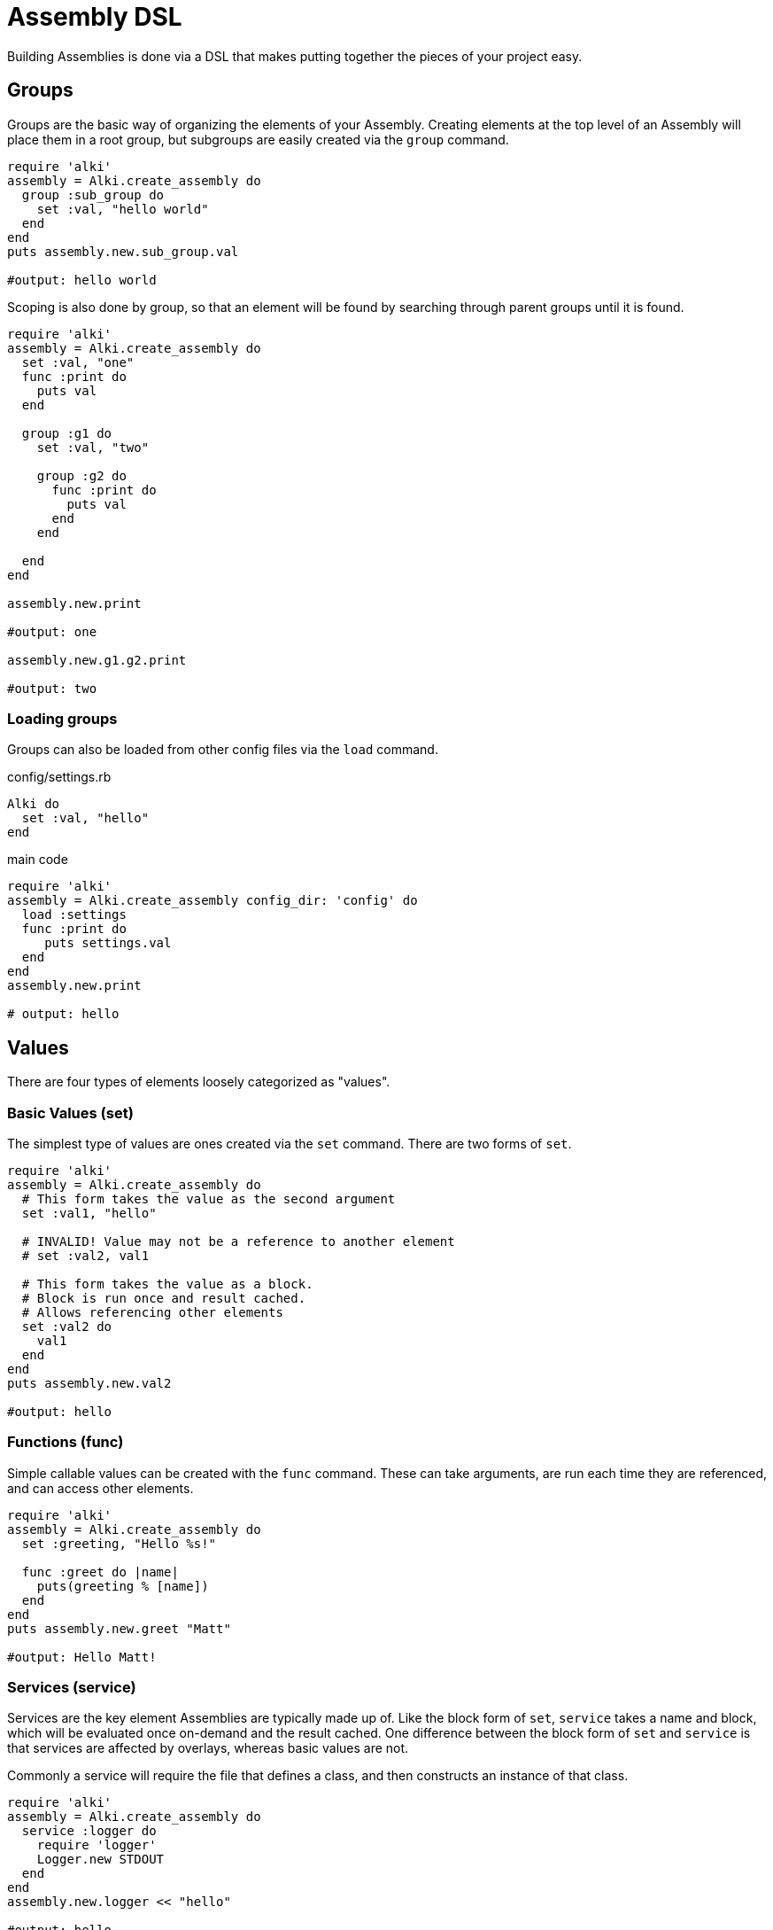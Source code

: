Assembly DSL
===========

Building Assemblies is done via a DSL that makes putting together the pieces of your project easy.

Groups
------

Groups are the basic way of organizing the elements of your Assembly. Creating elements at the top
level of an Assembly will place them in a root group, but subgroups are easily created via the `group`
command.

```ruby
require 'alki'
assembly = Alki.create_assembly do
  group :sub_group do
    set :val, "hello world"
  end
end
puts assembly.new.sub_group.val

#output: hello world
```

Scoping is also done by group, so that an element will be found by searching through parent groups until
it is found.

```ruby
require 'alki'
assembly = Alki.create_assembly do
  set :val, "one"
  func :print do
    puts val
  end

  group :g1 do
    set :val, "two"

    group :g2 do
      func :print do
        puts val
      end
    end

  end
end

assembly.new.print

#output: one

assembly.new.g1.g2.print

#output: two
```

=== Loading groups

Groups can also be loaded from other config files via the `load` command.

.config/settings.rb
```ruby
Alki do
  set :val, "hello"
end
```

.main code
```ruby
require 'alki'
assembly = Alki.create_assembly config_dir: 'config' do
  load :settings
  func :print do
     puts settings.val
  end
end
assembly.new.print

# output: hello
```


Values
------

There are four types of elements loosely categorized as "values".

### Basic Values (set)

The simplest type of values are ones created via the `set` command. There are two forms of `set`.

```ruby
require 'alki'
assembly = Alki.create_assembly do
  # This form takes the value as the second argument
  set :val1, "hello"

  # INVALID! Value may not be a reference to another element
  # set :val2, val1

  # This form takes the value as a block.
  # Block is run once and result cached.
  # Allows referencing other elements
  set :val2 do
    val1
  end
end
puts assembly.new.val2

#output: hello
```

### Functions (func)

Simple callable values can be created with the `func` command. These can take arguments, are run
each time they are referenced, and can access other elements.

```ruby
require 'alki'
assembly = Alki.create_assembly do
  set :greeting, "Hello %s!"

  func :greet do |name|
    puts(greeting % [name])
  end
end
puts assembly.new.greet "Matt"

#output: Hello Matt!
```

### Services (service)

Services are the key element Assemblies are typically made up of. Like the block form of `set`,
`service` takes a name and block, which will be evaluated once on-demand and the result cached.
One difference between the block form of `set` and `service` is that services are affected
by overlays, whereas basic values are not.

Commonly a service will require the file that defines a class, and then constructs an instance of
that class.

```ruby
require 'alki'
assembly = Alki.create_assembly do
  service :logger do
    require 'logger'
    Logger.new STDOUT
  end
end
assembly.new.logger << "hello"

#output: hello
```

### Factories (factory)

Factories are a mix between services and funcs. Like services, they take a block which is evaluated
once. Unlike services though, that block must return a callable object (like a Proc). This object
is then called directly when the factory is referenced. This allows you to require files or construct
a factory object once but still run code on every reference.

```ruby
require 'alki'
assembly = Alki.create_assembly do
  factory :logger do
    require 'logger'
    -> (io) { Logger.new io }
  end

  service :main_logger do
    logger STDOUT
  end
end
assembly.new.main_logger << "hello"

#output: hello
```

## Overlays (overlay)

Overlays are a way to intercept and transform calls made to all services in a given group or it's
sub-groups.

Overlays are often most useful in groups where all services adhere to a common interface, and overlays
can be used to perform aspect oriented programming like logging, validation, or access controls.


## Assemblies (assembly)

Other assemblies can be mounted into your Assembly using the `assembly` command.

The first argument is what the element should be named in the parent assembly. The optional second argument
is the name of the assembly to be mounted. This should be formatted like a require string (relative path but
no `.rb`) and will default to the value of the first argument. If a classified version of that name
can't be found, Alki will attempt to `require` it, and then look for it again.

```ruby
require 'alki'

# Creates OtherAssembly
Alki.create_assembly name: 'other_assembly' do
  set :val, "one"

  # This is invalid as there is no such element as 'val2'
  set :invalid_val2 do
    val2
  end

  # Normally, this would also be invalid, but if mounted
  # in an assembly that has a 'val2' element, this works.
  set :root_val2 do
    root.val2
  end
end

Alki.create_assembly name: 'main_assembly' do
  set :val2, "two"
  # Mounts OtherAssembly as 'other'
  assembly :other, 'other_assembly'
end
instance = MainAssembly.new
puts instance.other.val
#output: one

# Even though val2 exists in MainAssembly, it is not directly accessibly to elements
# within OtherAssembly
begin
  puts instance.other.invalid_val2
rescue => e
  puts e
end
# output: undefined local variable or method 'val2'

# This works, because root returns the root assembly, which has a 'val2' element
puts instance.other.root_val2
#output: two
```

In addition, `assembly` takes an optional third hash argument or a block which can be used to set
overrides in the same way `::new` does for assemblies. Elements from the parent assembly are
automatically in scope for overrides.

```ruby
require 'alki'
Alki.create_assembly name: 'other_assembly' do
  set :msg, nil
  func :print do
    puts msg
  end
end

Alki.create_assembly name: 'main_assembly' do
  set :val, "hello"
  assembly :other, 'other_assembly' do
    set :msg do
      val
    end
  end
end
MainAssembly.new.other.print

#output: hello
```
